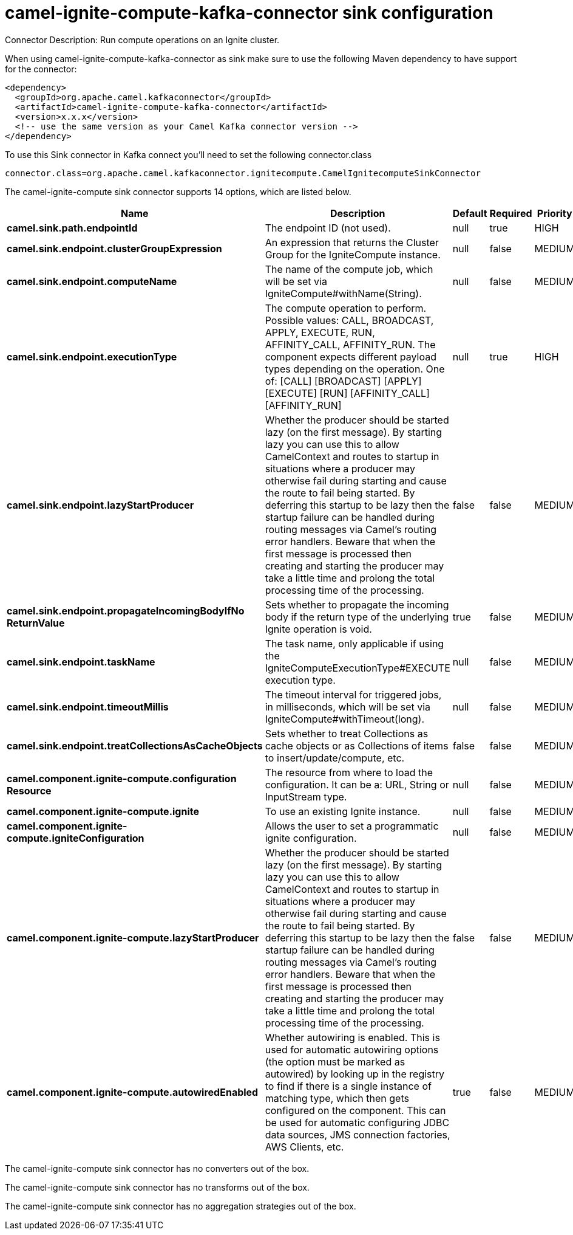 // kafka-connector options: START
[[camel-ignite-compute-kafka-connector-sink]]
= camel-ignite-compute-kafka-connector sink configuration

Connector Description: Run compute operations on an Ignite cluster.

When using camel-ignite-compute-kafka-connector as sink make sure to use the following Maven dependency to have support for the connector:

[source,xml]
----
<dependency>
  <groupId>org.apache.camel.kafkaconnector</groupId>
  <artifactId>camel-ignite-compute-kafka-connector</artifactId>
  <version>x.x.x</version>
  <!-- use the same version as your Camel Kafka connector version -->
</dependency>
----

To use this Sink connector in Kafka connect you'll need to set the following connector.class

[source,java]
----
connector.class=org.apache.camel.kafkaconnector.ignitecompute.CamelIgnitecomputeSinkConnector
----


The camel-ignite-compute sink connector supports 14 options, which are listed below.



[width="100%",cols="2,5,^1,1,1",options="header"]
|===
| Name | Description | Default | Required | Priority
| *camel.sink.path.endpointId* | The endpoint ID (not used). | null | true | HIGH
| *camel.sink.endpoint.clusterGroupExpression* | An expression that returns the Cluster Group for the IgniteCompute instance. | null | false | MEDIUM
| *camel.sink.endpoint.computeName* | The name of the compute job, which will be set via IgniteCompute#withName(String). | null | false | MEDIUM
| *camel.sink.endpoint.executionType* | The compute operation to perform. Possible values: CALL, BROADCAST, APPLY, EXECUTE, RUN, AFFINITY_CALL, AFFINITY_RUN. The component expects different payload types depending on the operation. One of: [CALL] [BROADCAST] [APPLY] [EXECUTE] [RUN] [AFFINITY_CALL] [AFFINITY_RUN] | null | true | HIGH
| *camel.sink.endpoint.lazyStartProducer* | Whether the producer should be started lazy (on the first message). By starting lazy you can use this to allow CamelContext and routes to startup in situations where a producer may otherwise fail during starting and cause the route to fail being started. By deferring this startup to be lazy then the startup failure can be handled during routing messages via Camel's routing error handlers. Beware that when the first message is processed then creating and starting the producer may take a little time and prolong the total processing time of the processing. | false | false | MEDIUM
| *camel.sink.endpoint.propagateIncomingBodyIfNo ReturnValue* | Sets whether to propagate the incoming body if the return type of the underlying Ignite operation is void. | true | false | MEDIUM
| *camel.sink.endpoint.taskName* | The task name, only applicable if using the IgniteComputeExecutionType#EXECUTE execution type. | null | false | MEDIUM
| *camel.sink.endpoint.timeoutMillis* | The timeout interval for triggered jobs, in milliseconds, which will be set via IgniteCompute#withTimeout(long). | null | false | MEDIUM
| *camel.sink.endpoint.treatCollectionsAsCacheObjects* | Sets whether to treat Collections as cache objects or as Collections of items to insert/update/compute, etc. | false | false | MEDIUM
| *camel.component.ignite-compute.configuration Resource* | The resource from where to load the configuration. It can be a: URL, String or InputStream type. | null | false | MEDIUM
| *camel.component.ignite-compute.ignite* | To use an existing Ignite instance. | null | false | MEDIUM
| *camel.component.ignite-compute.igniteConfiguration* | Allows the user to set a programmatic ignite configuration. | null | false | MEDIUM
| *camel.component.ignite-compute.lazyStartProducer* | Whether the producer should be started lazy (on the first message). By starting lazy you can use this to allow CamelContext and routes to startup in situations where a producer may otherwise fail during starting and cause the route to fail being started. By deferring this startup to be lazy then the startup failure can be handled during routing messages via Camel's routing error handlers. Beware that when the first message is processed then creating and starting the producer may take a little time and prolong the total processing time of the processing. | false | false | MEDIUM
| *camel.component.ignite-compute.autowiredEnabled* | Whether autowiring is enabled. This is used for automatic autowiring options (the option must be marked as autowired) by looking up in the registry to find if there is a single instance of matching type, which then gets configured on the component. This can be used for automatic configuring JDBC data sources, JMS connection factories, AWS Clients, etc. | true | false | MEDIUM
|===



The camel-ignite-compute sink connector has no converters out of the box.





The camel-ignite-compute sink connector has no transforms out of the box.





The camel-ignite-compute sink connector has no aggregation strategies out of the box.




// kafka-connector options: END
